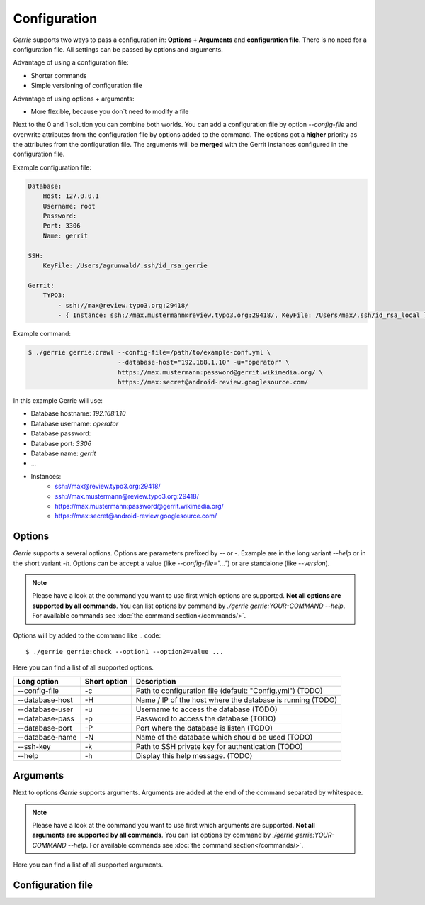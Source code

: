 Configuration
###############

*Gerrie* supports two ways to pass a configuration in: **Options + Arguments** and **configuration file**.
There is no need for a configuration file.
All settings can be passed by options and arguments.

Advantage of using a configuration file:

* Shorter commands
* Simple versioning of configuration file

Advantage of using options + arguments:

* More flexible, because you don`t need to modify a file

Next to the 0 and 1 solution you can combine both worlds.
You can add a configuration file by option *--config-file* and overwrite attributes from the configuration file by options added to the command.
The options got a **higher** priority as the attributes from the configuration file.
The arguments will be **merged** with the Gerrit instances configured in the configuration file.

Example configuration file:

.. code:: yaml

    Database:
        Host: 127.0.0.1
        Username: root
        Password:
        Port: 3306
        Name: gerrit

    SSH:
        KeyFile: /Users/agrunwald/.ssh/id_rsa_gerrie

    Gerrit:
        TYPO3:
            - ssh://max@review.typo3.org:29418/
            - { Instance: ssh://max.mustermann@review.typo3.org:29418/, KeyFile: /Users/max/.ssh/id_rsa_local }

Example command:

.. code::

    $ ./gerrie gerrie:crawl --config-file=/path/to/example-conf.yml \
                            --database-host="192.168.1.10" -u="operator" \
                            https://max.mustermann:password@gerrit.wikimedia.org/ \
                            https://max:secret@android-review.googlesource.com/

In this example Gerrie will use:

* Database hostname: *192.168.1.10*
* Database username: *operator*
* Database password:
* Database port: *3306*
* Database name: *gerrit*
* ...
* Instances:
    * ssh://max@review.typo3.org:29418/
    * ssh://max.mustermann@review.typo3.org:29418/
    * https://max.mustermann:password@gerrit.wikimedia.org/
    * https://max:secret@android-review.googlesource.com/

Options
========
*Gerrie* supports a several options.
Options are parameters prefixed by *--* or *-*.
Example are in the long variant *--help* or in the short variant *-h*.
Options can be accept a value (like *--config-file="..."*) or are standalone (like *--version*).

.. note::

    Please have a look at the command you want to use first which options are supported.
    **Not all options are supported by all commands**.
    You can list options by command by *./gerrie gerrie:YOUR-COMMAND --help*.
    For available commands see :doc:`the command section</commands/>`.

Options will by added to the command like
.. code::

    $ ./gerrie gerrie:check --option1 --option2=value ...

Here you can find a list of all supported options.

+-----------------+----------------+----------------------------------------------------------------------------+
| Long option     | Short option   | Description                                                                |
+=================+================+============================================================================+
| --config-file   | -c             | Path to configuration file (default: "Config.yml") (TODO)                  |
+-----------------+----------------+----------------------------------------------------------------------------+
| --database-host | -H             | Name / IP of the host where the database is running (TODO)                 |
+-----------------+----------------+----------------------------------------------------------------------------+
| --database-user | -u             | Username to access the database (TODO)                                     |
+-----------------+----------------+----------------------------------------------------------------------------+
| --database-pass | -p             | Password to access the database (TODO)                                     |
+-----------------+----------------+----------------------------------------------------------------------------+
| --database-port | -P             | Port where the database is listen (TODO)                                   |
+-----------------+----------------+----------------------------------------------------------------------------+
| --database-name | -N             | Name of the database which should be used (TODO)                           |
+-----------------+----------------+----------------------------------------------------------------------------+
| --ssh-key       | -k             | Path to SSH private key for authentication (TODO)                          |
+-----------------+----------------+----------------------------------------------------------------------------+
| --help          | -h             | Display this help message. (TODO)                                          |
+-----------------+----------------+----------------------------------------------------------------------------+

Arguments
==========
Next to options *Gerrie* supports arguments.
Arguments are added at the end of the command separated by whitespace.

.. note::

    Please have a look at the command you want to use first which arguments are supported.
    **Not all arguments are supported by all commands**.
    You can list options by command by *./gerrie gerrie:YOUR-COMMAND --help*.
    For available commands see :doc:`the command section</commands/>`.

Here you can find a list of all supported arguments.

.. list-table::
   :widths: 20 80
   :header-rows: 1

       * - Argument
         - Description
       * - instances
         - List of instances to crawl separated by whitespace. Format scheme://username[:password]@host[:port]/ (TODO)


Configuration file
======================

.. list-table::
    :widths: 20 80
   :header-rows: 1

       * - Shapes
         - Description
       * - Square
         - Four sides of equal length, 90 degree angles
       * - Rectangle
         - Four sides, 90 degree angles
